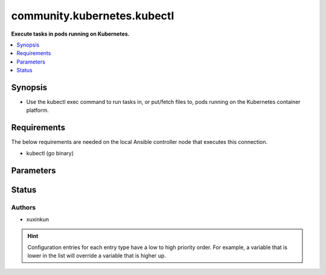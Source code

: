 .. _community.kubernetes.kubectl_connection:


****************************
community.kubernetes.kubectl
****************************

**Execute tasks in pods running on Kubernetes.**



.. contents::
   :local:
   :depth: 1


Synopsis
--------
- Use the kubectl exec command to run tasks in, or put/fetch files to, pods running on the Kubernetes container platform.



Requirements
------------
The below requirements are needed on the local Ansible controller node that executes this connection.

- kubectl (go binary)


Parameters
----------

.. raw:: html

    <table  border=0 cellpadding=0 class="documentation-table">
        <tr>
            <th colspan="1">Parameter</th>
            <th>Choices/<font color="blue">Defaults</font></th>
                <th>Configuration</th>
            <th width="100%">Comments</th>
        </tr>
            <tr>
                <td colspan="1">
                    <div class="ansibleOptionAnchor" id="parameter-"></div>
                    <b>ca_cert</b>
                    <a class="ansibleOptionLink" href="#parameter-" title="Permalink to this option"></a>
                    <div style="font-size: small">
                        <span style="color: purple">-</span>
                    </div>
                </td>
                <td>
                        <b>Default:</b><br/><div style="color: blue">""</div>
                </td>
                    <td>
                                <div>env:K8S_AUTH_SSL_CA_CERT</div>
                                <div>var: ansible_kubectl_ssl_ca_cert</div>
                                <div>var: ansible_kubectl_ca_cert</div>
                    </td>
                <td>
                        <div>Path to a CA certificate used to authenticate with the API.</div>
                        <div style="font-size: small; color: darkgreen"><br/>aliases: kubectl_ssl_ca_cert</div>
                </td>
            </tr>
            <tr>
                <td colspan="1">
                    <div class="ansibleOptionAnchor" id="parameter-"></div>
                    <b>client_cert</b>
                    <a class="ansibleOptionLink" href="#parameter-" title="Permalink to this option"></a>
                    <div style="font-size: small">
                        <span style="color: purple">-</span>
                    </div>
                </td>
                <td>
                        <b>Default:</b><br/><div style="color: blue">""</div>
                </td>
                    <td>
                                <div>env:K8S_AUTH_CERT_FILE</div>
                                <div>var: ansible_kubectl_cert_file</div>
                                <div>var: ansible_kubectl_client_cert</div>
                    </td>
                <td>
                        <div>Path to a certificate used to authenticate with the API.</div>
                        <div style="font-size: small; color: darkgreen"><br/>aliases: kubectl_cert_file</div>
                </td>
            </tr>
            <tr>
                <td colspan="1">
                    <div class="ansibleOptionAnchor" id="parameter-"></div>
                    <b>client_key</b>
                    <a class="ansibleOptionLink" href="#parameter-" title="Permalink to this option"></a>
                    <div style="font-size: small">
                        <span style="color: purple">-</span>
                    </div>
                </td>
                <td>
                        <b>Default:</b><br/><div style="color: blue">""</div>
                </td>
                    <td>
                                <div>env:K8S_AUTH_KEY_FILE</div>
                                <div>var: ansible_kubectl_key_file</div>
                                <div>var: ansible_kubectl_client_key</div>
                    </td>
                <td>
                        <div>Path to a key file used to authenticate with the API.</div>
                        <div style="font-size: small; color: darkgreen"><br/>aliases: kubectl_key_file</div>
                </td>
            </tr>
            <tr>
                <td colspan="1">
                    <div class="ansibleOptionAnchor" id="parameter-"></div>
                    <b>kubectl_container</b>
                    <a class="ansibleOptionLink" href="#parameter-" title="Permalink to this option"></a>
                    <div style="font-size: small">
                        <span style="color: purple">-</span>
                    </div>
                </td>
                <td>
                        <b>Default:</b><br/><div style="color: blue">""</div>
                </td>
                    <td>
                                <div>env:K8S_AUTH_CONTAINER</div>
                                <div>var: ansible_kubectl_container</div>
                    </td>
                <td>
                        <div>Container name.</div>
                        <div>Required when a pod contains more than one container.</div>
                </td>
            </tr>
            <tr>
                <td colspan="1">
                    <div class="ansibleOptionAnchor" id="parameter-"></div>
                    <b>kubectl_context</b>
                    <a class="ansibleOptionLink" href="#parameter-" title="Permalink to this option"></a>
                    <div style="font-size: small">
                        <span style="color: purple">-</span>
                    </div>
                </td>
                <td>
                        <b>Default:</b><br/><div style="color: blue">""</div>
                </td>
                    <td>
                                <div>env:K8S_AUTH_CONTEXT</div>
                                <div>var: ansible_kubectl_context</div>
                    </td>
                <td>
                        <div>The name of a context found in the K8s config file.</div>
                </td>
            </tr>
            <tr>
                <td colspan="1">
                    <div class="ansibleOptionAnchor" id="parameter-"></div>
                    <b>kubectl_extra_args</b>
                    <a class="ansibleOptionLink" href="#parameter-" title="Permalink to this option"></a>
                    <div style="font-size: small">
                        <span style="color: purple">-</span>
                    </div>
                </td>
                <td>
                        <b>Default:</b><br/><div style="color: blue">""</div>
                </td>
                    <td>
                                <div>env:K8S_AUTH_EXTRA_ARGS</div>
                                <div>var: ansible_kubectl_extra_args</div>
                    </td>
                <td>
                        <div>Extra arguments to pass to the kubectl command line.</div>
                        <div>Please be aware that this passes information directly on the command line and it could expose sensitive data.</div>
                </td>
            </tr>
            <tr>
                <td colspan="1">
                    <div class="ansibleOptionAnchor" id="parameter-"></div>
                    <b>kubectl_host</b>
                    <a class="ansibleOptionLink" href="#parameter-" title="Permalink to this option"></a>
                    <div style="font-size: small">
                        <span style="color: purple">-</span>
                    </div>
                </td>
                <td>
                        <b>Default:</b><br/><div style="color: blue">""</div>
                </td>
                    <td>
                                <div>env:K8S_AUTH_HOST</div>
                                <div>env:K8S_AUTH_SERVER</div>
                                <div>var: ansible_kubectl_host</div>
                                <div>var: ansible_kubectl_server</div>
                    </td>
                <td>
                        <div>URL for accessing the API.</div>
                </td>
            </tr>
            <tr>
                <td colspan="1">
                    <div class="ansibleOptionAnchor" id="parameter-"></div>
                    <b>kubectl_kubeconfig</b>
                    <a class="ansibleOptionLink" href="#parameter-" title="Permalink to this option"></a>
                    <div style="font-size: small">
                        <span style="color: purple">-</span>
                    </div>
                </td>
                <td>
                        <b>Default:</b><br/><div style="color: blue">""</div>
                </td>
                    <td>
                                <div>env:K8S_AUTH_KUBECONFIG</div>
                                <div>var: ansible_kubectl_kubeconfig</div>
                                <div>var: ansible_kubectl_config</div>
                    </td>
                <td>
                        <div>Path to a kubectl config file. Defaults to <em>~/.kube/config</em></div>
                </td>
            </tr>
            <tr>
                <td colspan="1">
                    <div class="ansibleOptionAnchor" id="parameter-"></div>
                    <b>kubectl_namespace</b>
                    <a class="ansibleOptionLink" href="#parameter-" title="Permalink to this option"></a>
                    <div style="font-size: small">
                        <span style="color: purple">-</span>
                    </div>
                </td>
                <td>
                        <b>Default:</b><br/><div style="color: blue">""</div>
                </td>
                    <td>
                                <div>env:K8S_AUTH_NAMESPACE</div>
                                <div>var: ansible_kubectl_namespace</div>
                    </td>
                <td>
                        <div>The namespace of the pod</div>
                </td>
            </tr>
            <tr>
                <td colspan="1">
                    <div class="ansibleOptionAnchor" id="parameter-"></div>
                    <b>kubectl_password</b>
                    <a class="ansibleOptionLink" href="#parameter-" title="Permalink to this option"></a>
                    <div style="font-size: small">
                        <span style="color: purple">-</span>
                    </div>
                </td>
                <td>
                        <b>Default:</b><br/><div style="color: blue">""</div>
                </td>
                    <td>
                                <div>env:K8S_AUTH_PASSWORD</div>
                                <div>var: ansible_kubectl_password</div>
                    </td>
                <td>
                        <div>Provide a password for authenticating with the API.</div>
                        <div>Please be aware that this passes information directly on the command line and it could expose sensitive data. We recommend using the file based authentication options instead.</div>
                </td>
            </tr>
            <tr>
                <td colspan="1">
                    <div class="ansibleOptionAnchor" id="parameter-"></div>
                    <b>kubectl_pod</b>
                    <a class="ansibleOptionLink" href="#parameter-" title="Permalink to this option"></a>
                    <div style="font-size: small">
                        <span style="color: purple">-</span>
                    </div>
                </td>
                <td>
                        <b>Default:</b><br/><div style="color: blue">""</div>
                </td>
                    <td>
                                <div>env:K8S_AUTH_POD</div>
                                <div>var: ansible_kubectl_pod</div>
                    </td>
                <td>
                        <div>Pod name.</div>
                        <div>Required when the host name does not match pod name.</div>
                </td>
            </tr>
            <tr>
                <td colspan="1">
                    <div class="ansibleOptionAnchor" id="parameter-"></div>
                    <b>kubectl_token</b>
                    <a class="ansibleOptionLink" href="#parameter-" title="Permalink to this option"></a>
                    <div style="font-size: small">
                        <span style="color: purple">-</span>
                    </div>
                </td>
                <td>
                </td>
                    <td>
                                <div>env:K8S_AUTH_TOKEN</div>
                                <div>env:K8S_AUTH_API_KEY</div>
                                <div>var: ansible_kubectl_token</div>
                                <div>var: ansible_kubectl_api_key</div>
                    </td>
                <td>
                        <div>API authentication bearer token.</div>
                        <div>Please be aware that this passes information directly on the command line and it could expose sensitive data. We recommend using the file based authentication options instead.</div>
                </td>
            </tr>
            <tr>
                <td colspan="1">
                    <div class="ansibleOptionAnchor" id="parameter-"></div>
                    <b>kubectl_username</b>
                    <a class="ansibleOptionLink" href="#parameter-" title="Permalink to this option"></a>
                    <div style="font-size: small">
                        <span style="color: purple">-</span>
                    </div>
                </td>
                <td>
                        <b>Default:</b><br/><div style="color: blue">""</div>
                </td>
                    <td>
                                <div>env:K8S_AUTH_USERNAME</div>
                                <div>var: ansible_kubectl_username</div>
                                <div>var: ansible_kubectl_user</div>
                    </td>
                <td>
                        <div>Provide a username for authenticating with the API.</div>
                </td>
            </tr>
            <tr>
                <td colspan="1">
                    <div class="ansibleOptionAnchor" id="parameter-"></div>
                    <b>validate_certs</b>
                    <a class="ansibleOptionLink" href="#parameter-" title="Permalink to this option"></a>
                    <div style="font-size: small">
                        <span style="color: purple">-</span>
                    </div>
                </td>
                <td>
                        <b>Default:</b><br/><div style="color: blue">""</div>
                </td>
                    <td>
                                <div>env:K8S_AUTH_VERIFY_SSL</div>
                                <div>var: ansible_kubectl_verify_ssl</div>
                                <div>var: ansible_kubectl_validate_certs</div>
                    </td>
                <td>
                        <div>Whether or not to verify the API server&#x27;s SSL certificate. Defaults to <em>true</em>.</div>
                        <div style="font-size: small; color: darkgreen"><br/>aliases: kubectl_verify_ssl</div>
                </td>
            </tr>
    </table>
    <br/>








Status
------


Authors
~~~~~~~

- xuxinkun


.. hint::
    Configuration entries for each entry type have a low to high priority order. For example, a variable that is lower in the list will override a variable that is higher up.
